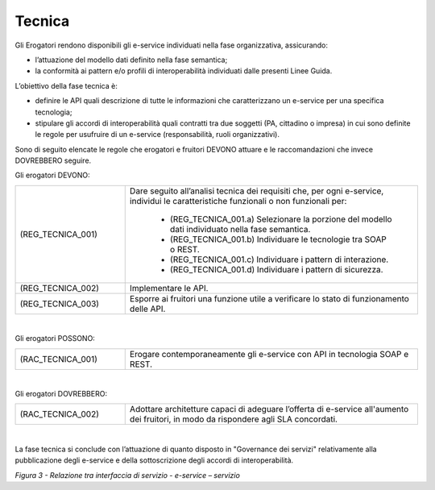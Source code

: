 Tecnica
=======

Gli Erogatori rendono disponibili gli e-service individuati nella fase 
organizzativa, assicurando:

- l’attuazione del modello dati definito nella fase semantica;

- la conformità ai pattern e/o profili di interoperabilità individuati 
  dalle presenti Linee Guida.

L’obiettivo della fase tecnica è:

- definire le API quali descrizione di tutte le informazioni che 
  caratterizzano un e-service per una specifica tecnologia;

- stipulare gli accordi di interoperabilità quali contratti tra due 
  soggetti (PA, cittadino o impresa) in cui sono definite le regole per 
  usufruire di un e-service (responsabilità, ruoli organizzativi).

Sono di seguito elencate le regole che erogatori e fruitori DEVONO 
attuare e le raccomandazioni che invece DOVREBBERO seguire.

Gli erogatori DEVONO:

.. list-table:: 
   :widths: 15 40
   :header-rows: 0

   * - (REG_TECNICA_001)
     - Dare seguito all’analisi tecnica dei requisiti che, per ogni 
       e-service, individui le caratteristiche funzionali o non 
       funzionali per:

         * (REG_TECNICA_001.a) Selezionare la porzione del modello dati 
           individuato nella fase semantica.
               
         * (REG_TECNICA_001.b) Individuare le tecnologie tra SOAP o REST.

         * (REG_TECNICA_001.c) Individuare i pattern di interazione.

         * (REG_TECNICA_001.d) Individuare i pattern di sicurezza.

   * - (REG_TECNICA_002) 
     - Implementare le API.

   * - (REG_TECNICA_003) 
     - Esporre ai fruitori una funzione utile a verificare lo stato di 
       funzionamento delle API.
 
|

Gli erogatori POSSONO:

.. list-table:: 
   :widths: 15 40
   :header-rows: 0

   * - (RAC_TECNICA_001)
     - Erogare contemporaneamente gli e-service con API in tecnologia 
       SOAP e REST.

|

Gli erogatori DOVREBBERO:

.. list-table:: 
   :widths: 15 40
   :header-rows: 0

   * - (RAC_TECNICA_002)
     - Adottare architetture capaci di  adeguare l’offerta di e-service 
       all'aumento dei fruitori, in modo da rispondere agli SLA concordati.

|

La fase tecnica si conclude con l’attuazione di quanto disposto in 
"Governance dei servizi" relativamente alla pubblicazione degli e-service 
e della sottoscrizione degli accordi di interoperabilità.

|image0|

*Figura 3 - Relazione tra interfaccia di servizio - e-service –
servizio*

.. |image0| image:: ../media/image3.png
   :width: 4.125in
   :height: 4.19444in
